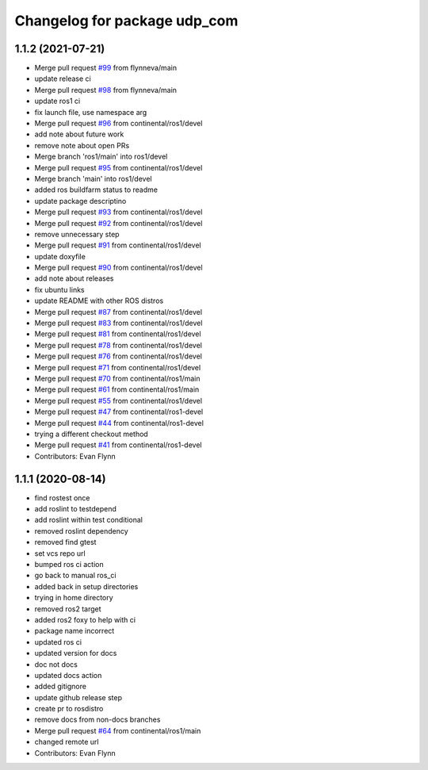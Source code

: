 ^^^^^^^^^^^^^^^^^^^^^^^^^^^^^
Changelog for package udp_com
^^^^^^^^^^^^^^^^^^^^^^^^^^^^^

1.1.2 (2021-07-21)
------------------
* Merge pull request `#99 <https://github.com/continental/udp_com/issues/99>`_ from flynneva/main
* update release ci
* Merge pull request `#98 <https://github.com/continental/udp_com/issues/98>`_ from flynneva/main
* update ros1 ci
* fix launch file, use namespace arg
* Merge pull request `#96 <https://github.com/continental/udp_com/issues/96>`_ from continental/ros1/devel
* add note about future work
* remove note about open PRs
* Merge branch 'ros1/main' into ros1/devel
* Merge pull request `#95 <https://github.com/continental/udp_com/issues/95>`_ from continental/ros1/devel
* Merge branch 'main' into ros1/devel
* added ros buildfarm status to readme
* update package descriptino
* Merge pull request `#93 <https://github.com/continental/udp_com/issues/93>`_ from continental/ros1/devel
* Merge pull request `#92 <https://github.com/continental/udp_com/issues/92>`_ from continental/ros1/devel
* remove unnecessary step
* Merge pull request `#91 <https://github.com/continental/udp_com/issues/91>`_ from continental/ros1/devel
* update doxyfile
* Merge pull request `#90 <https://github.com/continental/udp_com/issues/90>`_ from continental/ros1/devel
* add note about releases
* fix ubuntu links
* update README with other ROS distros
* Merge pull request `#87 <https://github.com/continental/udp_com/issues/87>`_ from continental/ros1/devel
* Merge pull request `#83 <https://github.com/continental/udp_com/issues/83>`_ from continental/ros1/devel
* Merge pull request `#81 <https://github.com/continental/udp_com/issues/81>`_ from continental/ros1/devel
* Merge pull request `#78 <https://github.com/continental/udp_com/issues/78>`_ from continental/ros1/devel
* Merge pull request `#76 <https://github.com/continental/udp_com/issues/76>`_ from continental/ros1/devel
* Merge pull request `#71 <https://github.com/continental/udp_com/issues/71>`_ from continental/ros1/devel
* Merge pull request `#70 <https://github.com/continental/udp_com/issues/70>`_ from continental/ros1/main
* Merge pull request `#61 <https://github.com/continental/udp_com/issues/61>`_ from continental/ros1/main
* Merge pull request `#55 <https://github.com/continental/udp_com/issues/55>`_ from continental/ros1/devel
* Merge pull request `#47 <https://github.com/continental/udp_com/issues/47>`_ from continental/ros1-devel
* Merge pull request `#44 <https://github.com/continental/udp_com/issues/44>`_ from continental/ros1-devel
* trying a different checkout method
* Merge pull request `#41 <https://github.com/continental/udp_com/issues/41>`_ from continental/ros1-devel
* Contributors: Evan Flynn

1.1.1 (2020-08-14)
------------------
* find rostest once
* add roslint to testdepend
* add roslint within test conditional
* removed roslint dependency
* removed find gtest
* set vcs repo url
* bumped ros ci action
* go back to manual ros_ci
* added back in setup directories
* trying in home directory
* removed ros2 target
* added ros2 foxy to help with ci
* package name incorrect
* updated ros ci
* updated version for docs
* doc not docs
* updated docs action
* added gitignore
* update github release step
* create pr to rosdistro
* remove docs from non-docs branches
* Merge pull request `#64 <https://github.com/continental/udp_com/issues/64>`_ from continental/ros1/main
* changed remote url
* Contributors: Evan Flynn
